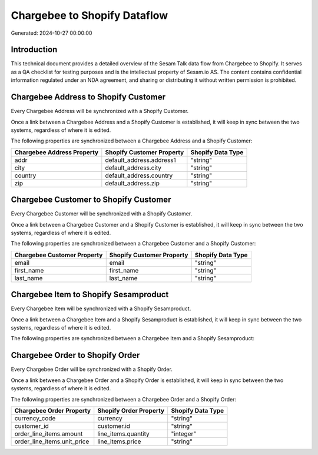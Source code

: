=============================
Chargebee to Shopify Dataflow
=============================

Generated: 2024-10-27 00:00:00

Introduction
------------

This technical document provides a detailed overview of the Sesam Talk data flow from Chargebee to Shopify. It serves as a QA checklist for testing purposes and is the intellectual property of Sesam.io AS. The content contains confidential information regulated under an NDA agreement, and sharing or distributing it without written permission is prohibited.

Chargebee Address to Shopify Customer
-------------------------------------
Every Chargebee Address will be synchronized with a Shopify Customer.

Once a link between a Chargebee Address and a Shopify Customer is established, it will keep in sync between the two systems, regardless of where it is edited.

The following properties are synchronized between a Chargebee Address and a Shopify Customer:

.. list-table::
   :header-rows: 1

   * - Chargebee Address Property
     - Shopify Customer Property
     - Shopify Data Type
   * - addr
     - default_address.address1
     - "string"
   * - city
     - default_address.city
     - "string"
   * - country
     - default_address.country
     - "string"
   * - zip
     - default_address.zip
     - "string"


Chargebee Customer to Shopify Customer
--------------------------------------
Every Chargebee Customer will be synchronized with a Shopify Customer.

Once a link between a Chargebee Customer and a Shopify Customer is established, it will keep in sync between the two systems, regardless of where it is edited.

The following properties are synchronized between a Chargebee Customer and a Shopify Customer:

.. list-table::
   :header-rows: 1

   * - Chargebee Customer Property
     - Shopify Customer Property
     - Shopify Data Type
   * - email
     - email
     - "string"
   * - first_name
     - first_name
     - "string"
   * - last_name
     - last_name
     - "string"


Chargebee Item to Shopify Sesamproduct
--------------------------------------
Every Chargebee Item will be synchronized with a Shopify Sesamproduct.

Once a link between a Chargebee Item and a Shopify Sesamproduct is established, it will keep in sync between the two systems, regardless of where it is edited.

The following properties are synchronized between a Chargebee Item and a Shopify Sesamproduct:

.. list-table::
   :header-rows: 1

   * - Chargebee Item Property
     - Shopify Sesamproduct Property
     - Shopify Data Type


Chargebee Order to Shopify Order
--------------------------------
Every Chargebee Order will be synchronized with a Shopify Order.

Once a link between a Chargebee Order and a Shopify Order is established, it will keep in sync between the two systems, regardless of where it is edited.

The following properties are synchronized between a Chargebee Order and a Shopify Order:

.. list-table::
   :header-rows: 1

   * - Chargebee Order Property
     - Shopify Order Property
     - Shopify Data Type
   * - currency_code
     - currency
     - "string"
   * - customer_id
     - customer.id
     - "string"
   * - order_line_items.amount
     - line_items.quantity
     - "integer"
   * - order_line_items.unit_price
     - line_items.price
     - "string"

